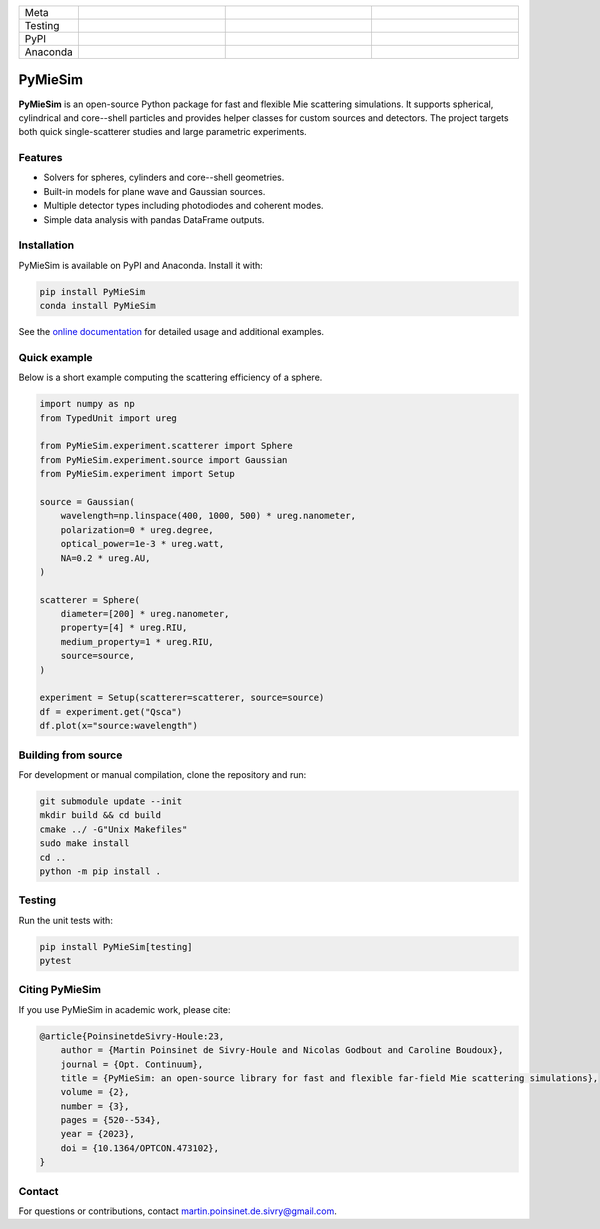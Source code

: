 |logo|

.. list-table::
   :widths: 10 25 25 25
   :header-rows: 0

   * - Meta
     - |python|
     - |docs|
     - |zenodo|
   * - Testing
     - |ci/cd|
     - |coverage|
     - |colab|
   * - PyPI
     - |PyPI|
     - |PyPI_download|
     -
   * - Anaconda
     - |anaconda|
     - |anaconda_download|
     - |anaconda_date|

PyMieSim
========

**PyMieSim** is an open-source Python package for fast and flexible Mie
scattering simulations.  It supports spherical, cylindrical and core--shell
particles and provides helper classes for custom sources and detectors.
The project targets both quick single-scatterer studies and large parametric
experiments.

Features
--------
- Solvers for spheres, cylinders and core--shell geometries.
- Built-in models for plane wave and Gaussian sources.
- Multiple detector types including photodiodes and coherent modes.
- Simple data analysis with pandas DataFrame outputs.

Installation
------------
PyMieSim is available on PyPI and Anaconda.  Install it with:

.. code-block:: bash

   pip install PyMieSim
   conda install PyMieSim

See the `online documentation <https://pymiesim.readthedocs.io/>`_ for detailed
usage and additional examples.

Quick example
-------------
Below is a short example computing the scattering efficiency of a sphere.

.. code-block:: python

   import numpy as np
   from TypedUnit import ureg

   from PyMieSim.experiment.scatterer import Sphere
   from PyMieSim.experiment.source import Gaussian
   from PyMieSim.experiment import Setup

   source = Gaussian(
       wavelength=np.linspace(400, 1000, 500) * ureg.nanometer,
       polarization=0 * ureg.degree,
       optical_power=1e-3 * ureg.watt,
       NA=0.2 * ureg.AU,
   )

   scatterer = Sphere(
       diameter=[200] * ureg.nanometer,
       property=[4] * ureg.RIU,
       medium_property=1 * ureg.RIU,
       source=source,
   )

   experiment = Setup(scatterer=scatterer, source=source)
   df = experiment.get("Qsca")
   df.plot(x="source:wavelength")

.. image:: https://github.com/MartinPdeS/PyMieSim/raw/master/docs/images/resonances.png
    :width: 600
    :align: center
    :alt: Scattering efficiency of a 200 nm sphere with refractive index 4.0.

Building from source
--------------------
For development or manual compilation, clone the repository and run:

.. code-block:: bash

   git submodule update --init
   mkdir build && cd build
   cmake ../ -G"Unix Makefiles"
   sudo make install
   cd ..
   python -m pip install .

Testing
-------
Run the unit tests with:

.. code-block:: bash

   pip install PyMieSim[testing]
   pytest

Citing PyMieSim
---------------
If you use PyMieSim in academic work, please cite:

.. code-block:: none

   @article{PoinsinetdeSivry-Houle:23,
       author = {Martin Poinsinet de Sivry-Houle and Nicolas Godbout and Caroline Boudoux},
       journal = {Opt. Continuum},
       title = {PyMieSim: an open-source library for fast and flexible far-field Mie scattering simulations},
       volume = {2},
       number = {3},
       pages = {520--534},
       year = {2023},
       doi = {10.1364/OPTCON.473102},
   }

Contact
-------
For questions or contributions, contact `martin.poinsinet.de.sivry@gmail.com <mailto:martin.poinsinet.de.sivry@gmail.com>`_.

.. |logo| image:: https://github.com/MartinPdeS/PyMieSim/raw/master/docs/images/logo.png
    :alt: PyOptik logo
.. |python| image:: https://img.shields.io/pypi/pyversions/pymiesim.svg
    :alt: Python
    :target: https://www.python.org/
.. |zenodo| image:: https://zenodo.org/badge/DOI/10.5281/zenodo.5593704.svg
    :alt: Scientific article
    :target: https://doi.org/10.5281/zenodo.4556074
.. |colab| image:: https://colab.research.google.com/assets/colab-badge.svg
    :alt: Google Colab
    :target: https://colab.research.google.com/github/MartinPdeS/PyMieSim/blob/master/notebook.ipynb
.. |docs| image:: https://github.com/martinpdes/pymiesim/actions/workflows/deploy_documentation.yml/badge.svg
    :target: https://martinpdes.github.io/PyMieSim/
    :alt: Documentation Status
.. |PyPI| image:: https://badge.fury.io/py/PyMieSim.svg
    :alt: PyPI version
    :target: https://badge.fury.io/py/PyMieSim
.. |PyPI_download| image:: https://img.shields.io/pypi/dm/PyMieSim?style=plastic&label=PyPI%20downloads&labelColor=hex&color=hex
    :alt: PyPI downloads
    :target: https://pypistats.org/packages/pymiesim
.. |coverage| image:: https://raw.githubusercontent.com/MartinPdeS/PyMieSim/python-coverage-comment-action-data/badge.svg
    :alt: Unittest coverage
    :target: https://htmlpreview.github.io/?https://github.com/MartinPdeS/PyMieSim/blob/python-coverage-comment-action-data/htmlcov/index.html
.. |ci/cd| image:: https://github.com/martinpdes/pymiesim/actions/workflows/deploy_coverage.yml/badge.svg
    :alt: Unittest Status
.. |code_structure| image:: https://github.com/MartinPdeS/PyMieSim/raw/master/docs/images/code_structure.png
    :width: 800
    :alt: Structure of the library
.. |example_gui| image:: https://github.com/MartinPdeS/PyMieSim/raw/master/docs/images/example_gui.png
    :width: 800
    :alt: Structure of the library
.. |wikipedia_example| image:: https://github.com/MartinPdeS/PyMieSim/raw/master/docs/images/wikipedia_example.png
    :width: 800
    :alt: Example wikipedia
.. |example_plasmon| image:: https://github.com/MartinPdeS/PyMieSim/raw/master/docs/images/plasmonic_resonances.png
    :width: 800
    :alt: Plasmonic resonances
.. |example_qsca| image:: https://github.com/MartinPdeS/PyMieSim/raw/master/docs/images/Qsca_diameter.png
    :width: 800
    :alt: Qsca vs diameter
.. |anaconda| image:: https://anaconda.org/martinpdes/pymiesim/badges/version.svg
    :alt: Anaconda version
    :target: https://anaconda.org/martinpdes/pymiesim
.. |anaconda_download| image:: https://anaconda.org/martinpdes/pymiesim/badges/downloads.svg
    :alt: Anaconda downloads
    :target: https://anaconda.org/martinpdes/pymiesim
.. |anaconda_date| image:: https://anaconda.org/martinpdes/pymiesim/badges/latest_release_relative_date.svg
    :alt: Latest release date
    :target: https://anaconda.org/martinpdes/pymiesim
